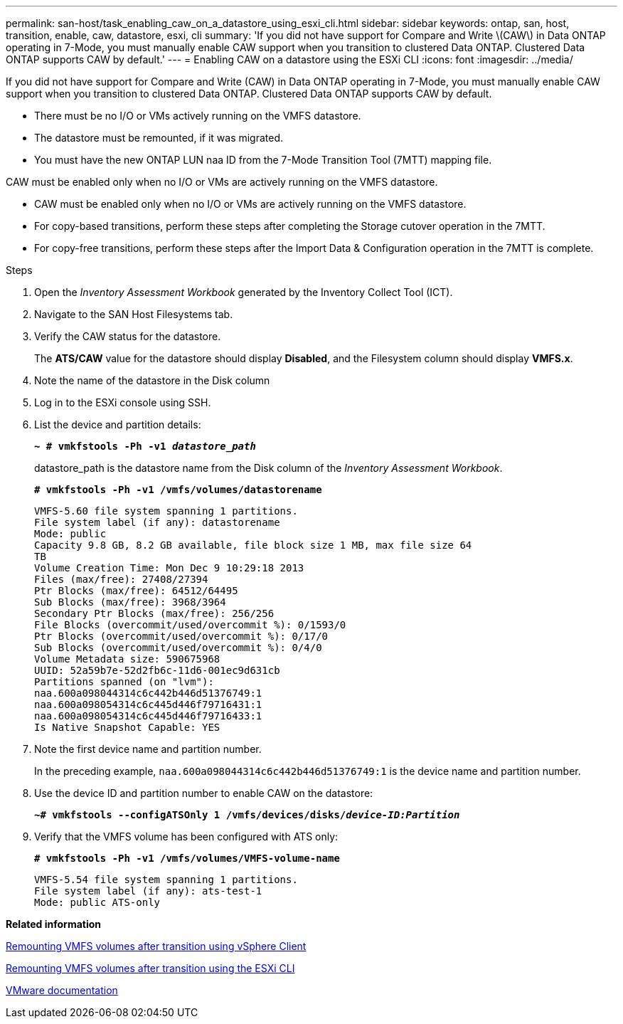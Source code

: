 ---
permalink: san-host/task_enabling_caw_on_a_datastore_using_esxi_cli.html
sidebar: sidebar
keywords: ontap, san, host, transition, enable, caw, datastore, esxi, cli
summary: 'If you did not have support for Compare and Write \(CAW\) in Data ONTAP operating in 7-Mode, you must manually enable CAW support when you transition to clustered Data ONTAP. Clustered Data ONTAP supports CAW by default.'
---
= Enabling CAW on a datastore using the ESXi CLI
:icons: font
:imagesdir: ../media/

[.lead]
If you did not have support for Compare and Write (CAW) in Data ONTAP operating in 7-Mode, you must manually enable CAW support when you transition to clustered Data ONTAP. Clustered Data ONTAP supports CAW by default.

* There must be no I/O or VMs actively running on the VMFS datastore.
* The datastore must be remounted, if it was migrated.
* You must have the new ONTAP LUN naa ID from the 7-Mode Transition Tool (7MTT) mapping file.

CAW must be enabled only when no I/O or VMs are actively running on the VMFS datastore.

* CAW must be enabled only when no I/O or VMs are actively running on the VMFS datastore.
* For copy-based transitions, perform these steps after completing the Storage cutover operation in the 7MTT.
* For copy-free transitions, perform these steps after the Import Data & Configuration operation in the 7MTT is complete.

.Steps
. Open the _Inventory Assessment Workbook_ generated by the Inventory Collect Tool (ICT).
. Navigate to the SAN Host Filesystems tab.
. Verify the CAW status for the datastore.
+
The *ATS/CAW* value for the datastore should display *Disabled*, and the Filesystem column should display *VMFS.x*.

. Note the name of the datastore in the Disk column
. Log in to the ESXi console using SSH.
. List the device and partition details:
+
`*~ # vmkfstools -Ph -v1 _datastore_path_*`
+
datastore_path is the datastore name from the Disk column of the _Inventory Assessment Workbook_.
+
`*# vmkfstools -Ph -v1 /vmfs/volumes/datastorename*`
+
----
VMFS-5.60 file system spanning 1 partitions.
File system label (if any): datastorename
Mode: public
Capacity 9.8 GB, 8.2 GB available, file block size 1 MB, max file size 64
TB
Volume Creation Time: Mon Dec 9 10:29:18 2013
Files (max/free): 27408/27394
Ptr Blocks (max/free): 64512/64495
Sub Blocks (max/free): 3968/3964
Secondary Ptr Blocks (max/free): 256/256
File Blocks (overcommit/used/overcommit %): 0/1593/0
Ptr Blocks (overcommit/used/overcommit %): 0/17/0
Sub Blocks (overcommit/used/overcommit %): 0/4/0
Volume Metadata size: 590675968
UUID: 52a59b7e-52d2fb6c-11d6-001ec9d631cb
Partitions spanned (on "lvm"):
naa.600a098044314c6c442b446d51376749:1
naa.600a098054314c6c445d446f79716431:1
naa.600a098054314c6c445d446f79716433:1
Is Native Snapshot Capable: YES
----

. Note the first device name and partition number.
+
In the preceding example, `naa.600a098044314c6c442b446d51376749:1` is the device name and partition number.

. Use the device ID and partition number to enable CAW on the datastore:
+
`*~# vmkfstools --configATSOnly 1 /vmfs/devices/disks/__device-ID:Partition__*`
. Verify that the VMFS volume has been configured with ATS only:
+
`*# vmkfstools -Ph -v1 /vmfs/volumes/VMFS-volume-name*`
+
----
VMFS-5.54 file system spanning 1 partitions.
File system label (if any): ats-test-1
Mode: public ATS-only
----

*Related information*

xref:task_remounting_vmfs_volumes_after_transition_using_vsphere_client.adoc[Remounting VMFS volumes after transition using vSphere Client]

xref:task_remounting_vmfs_volumes_after_transition_using_esxi_cli_console.adoc[Remounting VMFS volumes after transition using the ESXi CLI]

https://pubs.vmware.com/vsphere-55/index.jsp?topic=/com.vmware.vsphere.storage.doc/GUID-6887003D-2322-49AC-A56C-7AFE7350DB5D.html[VMware documentation]
